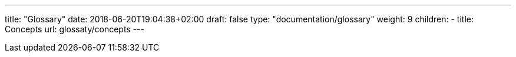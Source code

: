 ---
title: "Glossary"
date: 2018-06-20T19:04:38+02:00
draft: false
type: "documentation/glossary"
weight: 9
children:
- title: Concepts
  url: glossaty/concepts
---
